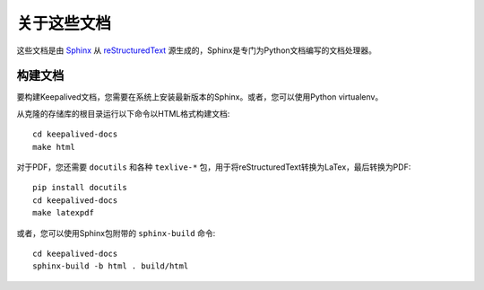 关于这些文档
^^^^^^^^^^^^

这些文档是由 Sphinx_ 从 reStructuredText_ 源生成的，Sphinx是专门为Python文档编写的文档处理器。

.. _Sphinx: http://sphinx-doc.org/
.. _reStructuredText: http://docutils.sourceforge.net/rst.html

构建文档
--------

要构建Keepalived文档，您需要在系统上安装最新版本的Sphinx。或者，您可以使用Python virtualenv。

从克隆的存储库的根目录运行以下命令以HTML格式构建文档::

    cd keepalived-docs
    make html

对于PDF，您还需要 ``docutils`` 和各种 ``texlive-*`` 包，用于将reStructuredText转换为LaTex，最后转换为PDF::

    pip install docutils
    cd keepalived-docs
    make latexpdf

或者，您可以使用Sphinx包附带的 ``sphinx-build`` 命令::

    cd keepalived-docs
    sphinx-build -b html . build/html


.. Todo:: 编译latexpdf需要由RHEL6上的texlive-latex和Fedora21上的texlive-latex-bin-bin提供的pdflatex

.. Todo:: 编译linkcheck来检查链接是否损坏

